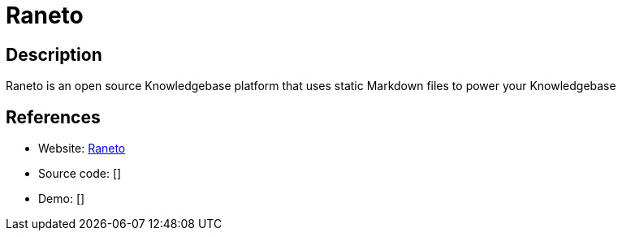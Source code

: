 = Raneto

:Name:          Raneto
:Language:      Raneto
:License:       MIT
:Topic:         Wikis
:Category:      
:Subcategory:   

// END-OF-HEADER. DO NOT MODIFY OR DELETE THIS LINE

== Description

Raneto is an open source Knowledgebase platform that uses static Markdown files to power your Knowledgebase

== References

* Website: http://raneto.com/[Raneto]
* Source code: []
* Demo: []
